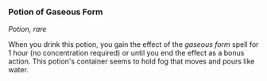 *** Potion of Gaseous Form
:PROPERTIES:
:CUSTOM_ID: potion-of-gaseous-form
:END:
/Potion, rare/

When you drink this potion, you gain the effect of the /gaseous form/
spell for 1 hour (no concentration required) or until you end the effect
as a bonus action. This potion's container seems to hold fog that moves
and pours like water.
